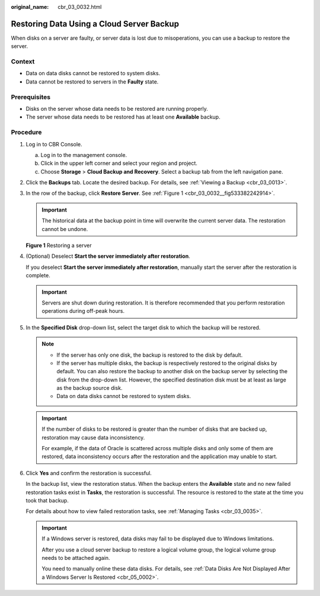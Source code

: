 :original_name: cbr_03_0032.html

.. _cbr_03_0032:

Restoring Data Using a Cloud Server Backup
==========================================

When disks on a server are faulty, or server data is lost due to misoperations, you can use a backup to restore the server.

Context
-------

-  Data on data disks cannot be restored to system disks.
-  Data cannot be restored to servers in the **Faulty** state.

Prerequisites
-------------

-  Disks on the server whose data needs to be restored are running properly.
-  The server whose data needs to be restored has at least one **Available** backup.

Procedure
---------

#. Log in to CBR Console.

   a. Log in to the management console.
   b. Click |image1| in the upper left corner and select your region and project.
   c. Choose **Storage** > **Cloud Backup and Recovery**. Select a backup tab from the left navigation pane.

#. Click the **Backups** tab. Locate the desired backup. For details, see :ref:`Viewing a Backup <cbr_03_0013>`.

#. In the row of the backup, click **Restore Server**. See :ref:`Figure 1 <cbr_03_0032__fig533382242914>`.

   .. important::

      The historical data at the backup point in time will overwrite the current server data. The restoration cannot be undone.

   .. _cbr_03_0032__fig533382242914:

   **Figure 1** Restoring a server

   |image2|

#. (Optional) Deselect **Start the server immediately after restoration**.

   If you deselect **Start the server immediately after restoration**, manually start the server after the restoration is complete.

   .. important::

      Servers are shut down during restoration. It is therefore recommended that you perform restoration operations during off-peak hours.

#. In the **Specified Disk** drop-down list, select the target disk to which the backup will be restored.

   .. note::

      -  If the server has only one disk, the backup is restored to the disk by default.
      -  If the server has multiple disks, the backup is respectively restored to the original disks by default. You can also restore the backup to another disk on the backup server by selecting the disk from the drop-down list. However, the specified destination disk must be at least as large as the backup source disk.
      -  Data on data disks cannot be restored to system disks.

   .. important::

      If the number of disks to be restored is greater than the number of disks that are backed up, restoration may cause data inconsistency.

      For example, if the data of Oracle is scattered across multiple disks and only some of them are restored, data inconsistency occurs after the restoration and the application may unable to start.

#. Click **Yes** and confirm the restoration is successful.

   In the backup list, view the restoration status. When the backup enters the **Available** state and no new failed restoration tasks exist in **Tasks**, the restoration is successful. The resource is restored to the state at the time you took that backup.

   For details about how to view failed restoration tasks, see :ref:`Managing Tasks <cbr_03_0035>`.

   .. important::

      If a Windows server is restored, data disks may fail to be displayed due to Windows limitations.

      After you use a cloud server backup to restore a logical volume group, the logical volume group needs to be attached again.

      You need to manually online these data disks. For details, see :ref:`Data Disks Are Not Displayed After a Windows Server Is Restored <cbr_05_0002>`.

.. |image1| image:: /_static/images/en-us_image_0159365094.png
.. |image2| image:: /_static/images/en-us_image_0251480774.png
